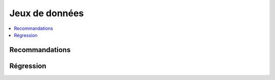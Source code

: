 
===============
Jeux de données
===============

.. contents::
    :local:

Recommandations
===============

.. autosignature:: papierstat.datasets.graph.create_tiny_graph

.. autosignature:: papierstat.datasets.movies.load_movielens_dataset

Régression
==========

.. autosignature:: papierstat.datasets.wines.load_wines_dataset
